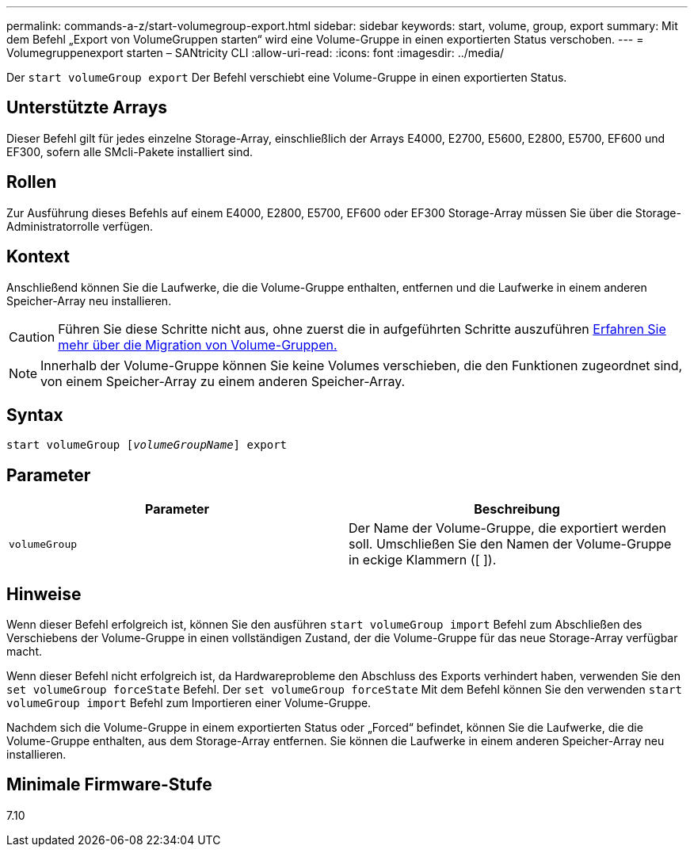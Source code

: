 ---
permalink: commands-a-z/start-volumegroup-export.html 
sidebar: sidebar 
keywords: start, volume, group, export 
summary: Mit dem Befehl „Export von VolumeGruppen starten“ wird eine Volume-Gruppe in einen exportierten Status verschoben. 
---
= Volumegruppenexport starten – SANtricity CLI
:allow-uri-read: 
:icons: font
:imagesdir: ../media/


[role="lead"]
Der `start volumeGroup export` Der Befehl verschiebt eine Volume-Gruppe in einen exportierten Status.



== Unterstützte Arrays

Dieser Befehl gilt für jedes einzelne Storage-Array, einschließlich der Arrays E4000, E2700, E5600, E2800, E5700, EF600 und EF300, sofern alle SMcli-Pakete installiert sind.



== Rollen

Zur Ausführung dieses Befehls auf einem E4000, E2800, E5700, EF600 oder EF300 Storage-Array müssen Sie über die Storage-Administratorrolle verfügen.



== Kontext

Anschließend können Sie die Laufwerke, die die Volume-Gruppe enthalten, entfernen und die Laufwerke in einem anderen Speicher-Array neu installieren.

[CAUTION]
====
Führen Sie diese Schritte nicht aus, ohne zuerst die in aufgeführten Schritte auszuführen xref:../get-started/learn-about-volume-group-migration.html[Erfahren Sie mehr über die Migration von Volume-Gruppen.]

====
[NOTE]
====
Innerhalb der Volume-Gruppe können Sie keine Volumes verschieben, die den Funktionen zugeordnet sind, von einem Speicher-Array zu einem anderen Speicher-Array.

====


== Syntax

[source, cli, subs="+macros"]
----
pass:quotes[start volumeGroup [_volumeGroupName_]] export
----


== Parameter

[cols="2*"]
|===
| Parameter | Beschreibung 


 a| 
`volumeGroup`
 a| 
Der Name der Volume-Gruppe, die exportiert werden soll. Umschließen Sie den Namen der Volume-Gruppe in eckige Klammern ([ ]).

|===


== Hinweise

Wenn dieser Befehl erfolgreich ist, können Sie den ausführen `start volumeGroup import` Befehl zum Abschließen des Verschiebens der Volume-Gruppe in einen vollständigen Zustand, der die Volume-Gruppe für das neue Storage-Array verfügbar macht.

Wenn dieser Befehl nicht erfolgreich ist, da Hardwareprobleme den Abschluss des Exports verhindert haben, verwenden Sie den `set volumeGroup forceState` Befehl. Der `set volumeGroup forceState` Mit dem Befehl können Sie den verwenden `start volumeGroup import` Befehl zum Importieren einer Volume-Gruppe.

Nachdem sich die Volume-Gruppe in einem exportierten Status oder „Forced“ befindet, können Sie die Laufwerke, die die Volume-Gruppe enthalten, aus dem Storage-Array entfernen. Sie können die Laufwerke in einem anderen Speicher-Array neu installieren.



== Minimale Firmware-Stufe

7.10
